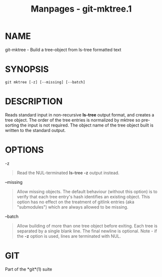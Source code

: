 #+TITLE: Manpages - git-mktree.1
* NAME
git-mktree - Build a tree-object from ls-tree formatted text

* SYNOPSIS
#+begin_example
git mktree [-z] [--missing] [--batch]
#+end_example

* DESCRIPTION
Reads standard input in non-recursive *ls-tree* output format, and
creates a tree object. The order of the tree entries is normalized by
mktree so pre-sorting the input is not required. The object name of the
tree object built is written to the standard output.

* OPTIONS
-z

#+begin_quote
Read the NUL-terminated *ls-tree -z* output instead.

#+end_quote

--missing

#+begin_quote
Allow missing objects. The default behaviour (without this option) is to
verify that each tree entry's hash identifies an existing object. This
option has no effect on the treatment of gitlink entries (aka
"submodules") which are always allowed to be missing.

#+end_quote

--batch

#+begin_quote
Allow building of more than one tree object before exiting. Each tree is
separated by a single blank line. The final newline is optional. Note -
if the *-z* option is used, lines are terminated with NUL.

#+end_quote

* GIT
Part of the *git*(1) suite
